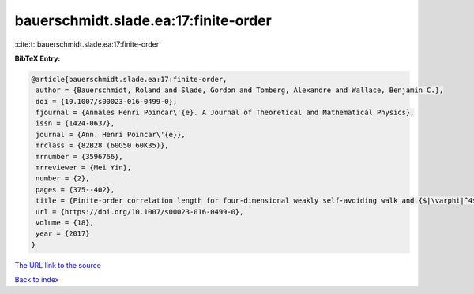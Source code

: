 bauerschmidt.slade.ea:17:finite-order
=====================================

:cite:t:`bauerschmidt.slade.ea:17:finite-order`

**BibTeX Entry:**

.. code-block:: bibtex

   @article{bauerschmidt.slade.ea:17:finite-order,
    author = {Bauerschmidt, Roland and Slade, Gordon and Tomberg, Alexandre and Wallace, Benjamin C.},
    doi = {10.1007/s00023-016-0499-0},
    fjournal = {Annales Henri Poincar\'{e}. A Journal of Theoretical and Mathematical Physics},
    issn = {1424-0637},
    journal = {Ann. Henri Poincar\'{e}},
    mrclass = {82B28 (60G50 60K35)},
    mrnumber = {3596766},
    mrreviewer = {Mei Yin},
    number = {2},
    pages = {375--402},
    title = {Finite-order correlation length for four-dimensional weakly self-avoiding walk and {$|\varphi|^4$} spins},
    url = {https://doi.org/10.1007/s00023-016-0499-0},
    volume = {18},
    year = {2017}
   }
`The URL link to the source <ttps://doi.org/10.1007/s00023-016-0499-0}>`_


`Back to index <../By-Cite-Keys.html>`_
